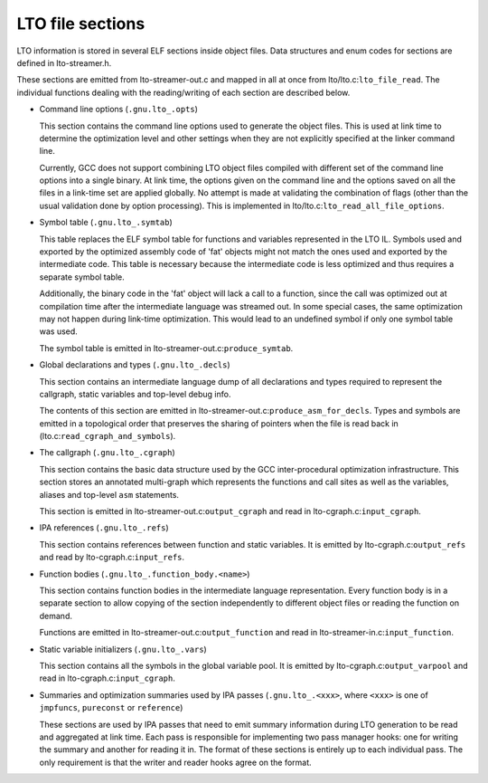 .. _lto-object-file-layout:

LTO file sections
*****************

LTO information is stored in several ELF sections inside object files.
Data structures and enum codes for sections are defined in
lto-streamer.h.

These sections are emitted from lto-streamer-out.c and mapped
in all at once from lto/lto.c:``lto_file_read``.  The
individual functions dealing with the reading/writing of each section
are described below.

* Command line options (``.gnu.lto_.opts``)

  This section contains the command line options used to generate the
  object files.  This is used at link time to determine the optimization
  level and other settings when they are not explicitly specified at the
  linker command line.

  Currently, GCC does not support combining LTO object files compiled
  with different set of the command line options into a single binary.
  At link time, the options given on the command line and the options
  saved on all the files in a link-time set are applied globally.  No
  attempt is made at validating the combination of flags (other than the
  usual validation done by option processing).  This is implemented in
  lto/lto.c:``lto_read_all_file_options``.

* Symbol table (``.gnu.lto_.symtab``)

  This table replaces the ELF symbol table for functions and variables
  represented in the LTO IL.  Symbols used and exported by the optimized
  assembly code of 'fat' objects might not match the ones used and
  exported by the intermediate code.  This table is necessary because
  the intermediate code is less optimized and thus requires a separate
  symbol table.

  Additionally, the binary code in the 'fat' object will lack a call
  to a function, since the call was optimized out at compilation time
  after the intermediate language was streamed out.  In some special
  cases, the same optimization may not happen during link-time
  optimization.  This would lead to an undefined symbol if only one
  symbol table was used.

  The symbol table is emitted in
  lto-streamer-out.c:``produce_symtab``.

* Global declarations and types (``.gnu.lto_.decls``)

  This section contains an intermediate language dump of all
  declarations and types required to represent the callgraph, static
  variables and top-level debug info.

  The contents of this section are emitted in
  lto-streamer-out.c:``produce_asm_for_decls``.  Types and
  symbols are emitted in a topological order that preserves the sharing
  of pointers when the file is read back in
  (lto.c:``read_cgraph_and_symbols``).

* The callgraph (``.gnu.lto_.cgraph``)

  This section contains the basic data structure used by the GCC
  inter-procedural optimization infrastructure.  This section stores an
  annotated multi-graph which represents the functions and call sites as
  well as the variables, aliases and top-level ``asm`` statements.

  This section is emitted in
  lto-streamer-out.c:``output_cgraph`` and read in
  lto-cgraph.c:``input_cgraph``.

* IPA references (``.gnu.lto_.refs``)

  This section contains references between function and static
  variables.  It is emitted by lto-cgraph.c:``output_refs``
  and read by lto-cgraph.c:``input_refs``.

* Function bodies (``.gnu.lto_.function_body.<name>``)

  This section contains function bodies in the intermediate language
  representation.  Every function body is in a separate section to allow
  copying of the section independently to different object files or
  reading the function on demand.

  Functions are emitted in
  lto-streamer-out.c:``output_function`` and read in
  lto-streamer-in.c:``input_function``.

* Static variable initializers (``.gnu.lto_.vars``)

  This section contains all the symbols in the global variable pool.  It
  is emitted by lto-cgraph.c:``output_varpool`` and read in
  lto-cgraph.c:``input_cgraph``.

* Summaries and optimization summaries used by IPA passes
  (``.gnu.lto_.<xxx>``, where ``<xxx>`` is one of ``jmpfuncs``,
  ``pureconst`` or ``reference``)

  These sections are used by IPA passes that need to emit summary
  information during LTO generation to be read and aggregated at
  link time.  Each pass is responsible for implementing two pass manager
  hooks: one for writing the summary and another for reading it in.  The
  format of these sections is entirely up to each individual pass.  The
  only requirement is that the writer and reader hooks agree on the
  format.

